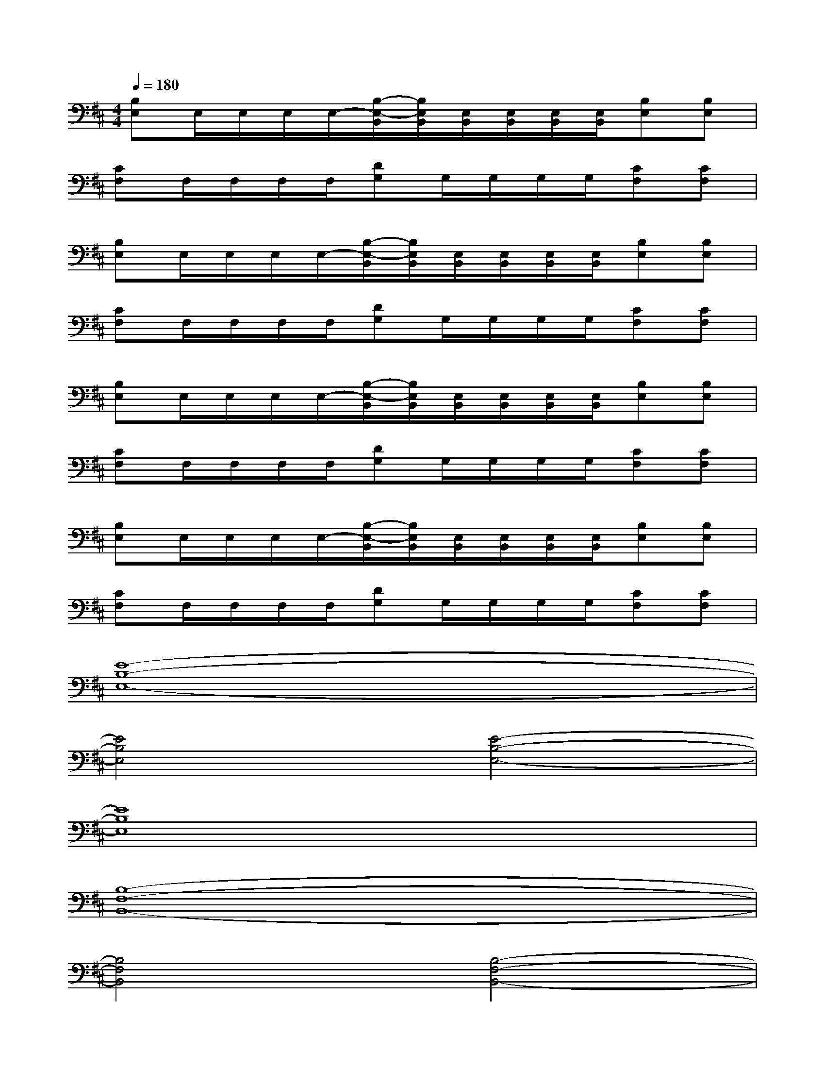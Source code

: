 X:1
T:
M:4/4
L:1/8
Q:1/4=180
K:D%2sharps
V:1
[B,E,]E,/2E,/2E,/2E,/2-[B,/2-E,/2-B,,/2][B,/2E,/2B,,/2][E,/2B,,/2][E,/2B,,/2][E,/2B,,/2][E,/2B,,/2][B,E,][B,E,]|
[CF,]F,/2F,/2F,/2F,/2[DG,]G,/2G,/2G,/2G,/2[CF,][CF,]|
[B,E,]E,/2E,/2E,/2E,/2-[B,/2-E,/2-B,,/2][B,/2E,/2B,,/2][E,/2B,,/2][E,/2B,,/2][E,/2B,,/2][E,/2B,,/2][B,E,][B,E,]|
[CF,]F,/2F,/2F,/2F,/2[DG,]G,/2G,/2G,/2G,/2[CF,][CF,]|
[B,E,]E,/2E,/2E,/2E,/2-[B,/2-E,/2-B,,/2][B,/2E,/2B,,/2][E,/2B,,/2][E,/2B,,/2][E,/2B,,/2][E,/2B,,/2][B,E,][B,E,]|
[CF,]F,/2F,/2F,/2F,/2[DG,]G,/2G,/2G,/2G,/2[CF,][CF,]|
[B,E,]E,/2E,/2E,/2E,/2-[B,/2-E,/2-B,,/2][B,/2E,/2B,,/2][E,/2B,,/2][E,/2B,,/2][E,/2B,,/2][E,/2B,,/2][B,E,][B,E,]|
[CF,]F,/2F,/2F,/2F,/2[DG,]G,/2G,/2G,/2G,/2[CF,][CF,]|
[E8-B,8-E,8-]|
[E4B,4E,4][E4-B,4-E,4-]|
[E8B,8E,8]|
[B,8-F,8-B,,8-]|
[B,4F,4B,,4][B,4-F,4-B,,4-]|
[B,8F,8B,,8]|
[E8-B,8-E,8-]|
[E4B,4E,4][E4-B,4-E,4-]